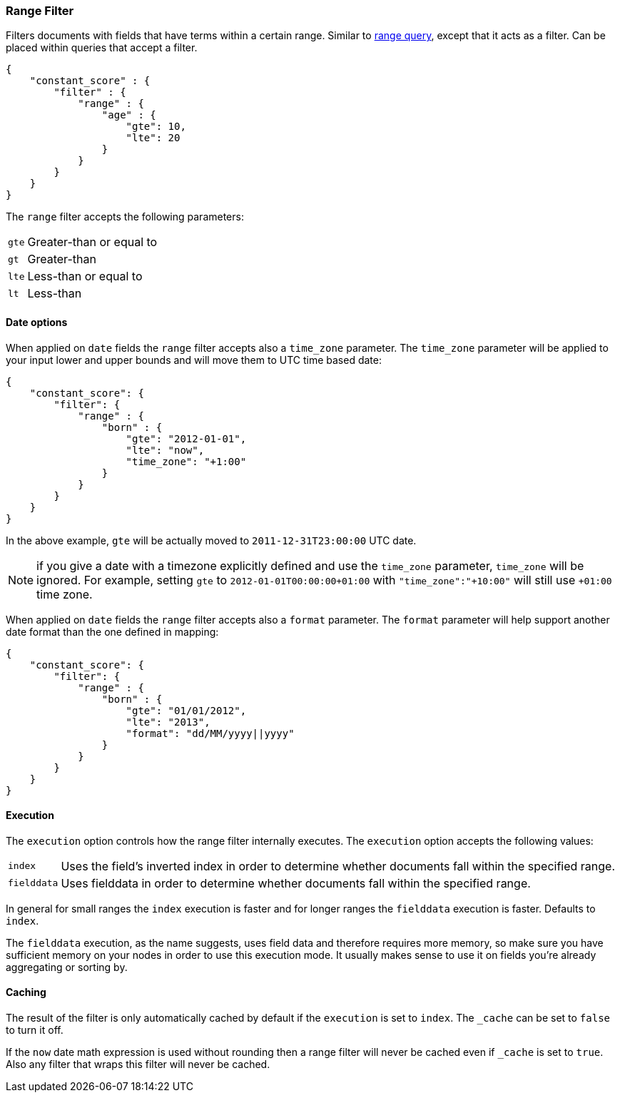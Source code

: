 [[query-dsl-range-filter]]
=== Range Filter

Filters documents with fields that have terms within a certain range.
Similar to <<query-dsl-range-query,range
query>>, except that it acts as a filter. Can be placed within queries
that accept a filter.

[source,js]
--------------------------------------------------
{
    "constant_score" : {
        "filter" : {
            "range" : {
                "age" : {
                    "gte": 10,
                    "lte": 20
                }
            }
        }
    }
}
--------------------------------------------------

The `range` filter accepts the following parameters:

[horizontal]
`gte`::     Greater-than or equal to
`gt`::      Greater-than
`lte`::     Less-than or equal to
`lt`::      Less-than

[float]
==== Date options

When applied on `date` fields the `range` filter accepts also a `time_zone` parameter.
The `time_zone` parameter will be applied to your input lower and upper bounds and will
move them to UTC time based date:

[source,js]
--------------------------------------------------
{
    "constant_score": {
        "filter": {
            "range" : {
                "born" : {
                    "gte": "2012-01-01",
                    "lte": "now",
                    "time_zone": "+1:00"
                }
            }
        }
    }
}
--------------------------------------------------

In the above example, `gte` will be actually moved to `2011-12-31T23:00:00` UTC date.

NOTE: if you give a date with a timezone explicitly defined and use the `time_zone` parameter, `time_zone` will be
ignored. For example, setting `gte` to `2012-01-01T00:00:00+01:00` with `"time_zone":"+10:00"` will still use `+01:00` time zone.

When applied on `date` fields the `range` filter accepts also a `format` parameter.
The `format` parameter will help support another date format than the one defined in mapping:

[source,js]
--------------------------------------------------
{
    "constant_score": {
        "filter": {
            "range" : {
                "born" : {
                    "gte": "01/01/2012",
                    "lte": "2013",
                    "format": "dd/MM/yyyy||yyyy"
                }
            }
        }
    }
}
--------------------------------------------------

[float]
==== Execution

The `execution` option controls how the range filter internally executes. The `execution` option accepts the following values:

[horizontal]
`index`::       Uses the field's inverted index in order to determine whether documents fall within the specified range.
`fielddata`::   Uses fielddata in order to determine whether documents fall within the specified range.

In general for small ranges the `index` execution is faster and for longer ranges the `fielddata` execution is faster. Defaults to `index`.

The `fielddata` execution, as the name suggests, uses field data and therefore
requires more memory, so make sure you have sufficient memory on your nodes in
order to use this execution mode. It usually makes sense to use it on fields
you're already aggregating or sorting by.

[float]
==== Caching

The result of the filter is only automatically cached by default if the `execution` is set to `index`. The
`_cache` can be set to `false` to turn it off.

If the `now` date math expression is used without rounding then a range filter will never be cached even if `_cache` is
set to `true`. Also any filter that wraps this filter will never be cached.
